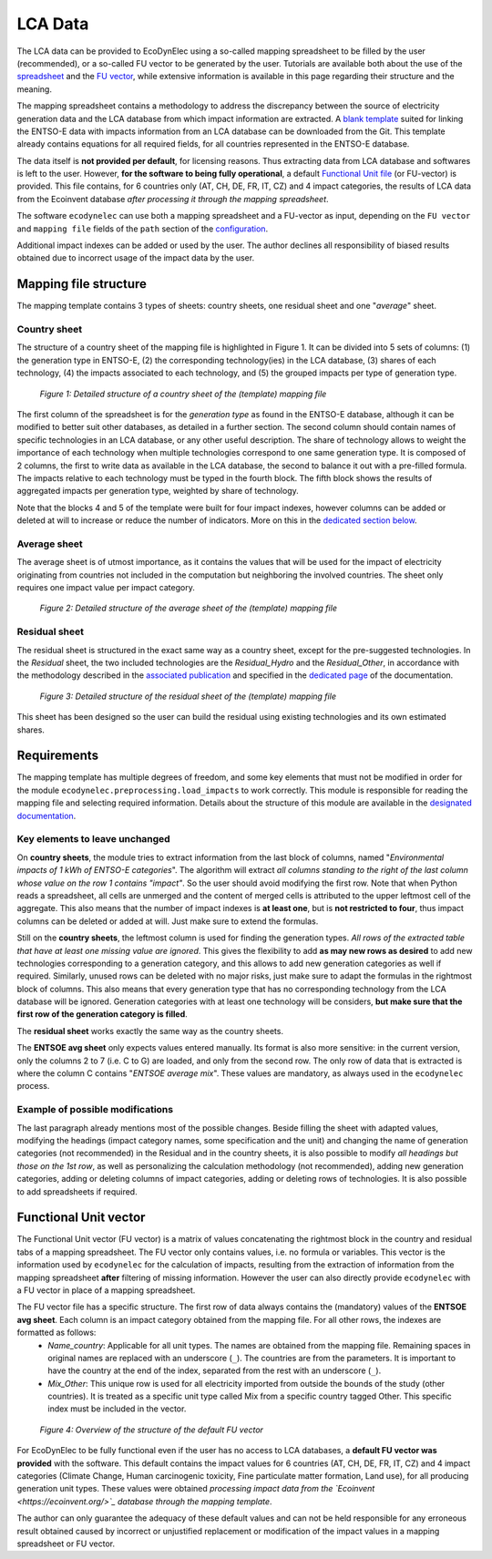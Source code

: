 LCA Data
===================

The LCA data can be provided to EcoDynElec using a so-called mapping spreadsheet to be filled by the user (recommended), or a so-called FU vector to be generated by the user. Tutorials are available both about the use of the `spreadsheet <https://ecodynelec.readthedocs.io/en/latest/examples/lca_data.html#mapping-spreadsheet>`__ and the `FU vector <https://ecodynelec.readthedocs.io/en/latest/examples/lca_data.html#fu-vector>`__, while extensive information is available in this page regarding their structure and the meaning.


The mapping spreadsheet contains a methodology to address the discrepancy between the source of electricity generation data and the LCA database from which impact information are extracted. A `blank template <https://github.com/LESBAT-HEIG-VD/EcoDynElec/raw/main/support_files/mapping_template.xlsx>`_ suited for linking the ENTSO-E data with impacts information from an LCA database can be downloaded from the Git. This template already contains equations for all required fields, for all countries represented in the ENTSO-E database.

The data itself is **not provided per default**, for licensing reasons. Thus extracting data from LCA database and softwares is left to the user. However, **for the software to being fully operational**, a default `Functional Unit file <https://github.com/LESBAT-HEIG-VD/EcoDynElec/blob/main/ecodynelec/data/Functional_Unit_Vector.csv>`__ (or FU-vector) is provided. This file contains, for 6 countries only (AT, CH, DE, FR, IT, CZ) and 4 impact categories, the results of LCA data from the Ecoinvent database *after processing it through the mapping spreadsheet*.

The software ``ecodynelec`` can use both a mapping spreadsheet and a FU-vector as input, depending on the ``FU vector`` and ``mapping file`` fields of the ``path`` section of the `configuration <https://ecodynelec.readthedocs.io/en/latest/data_input/parameters.html>`__.

Additional impact indexes can be added or used by the user. The author declines all responsibility of biased results obtained due to incorrect usage of the impact data by the user.










Mapping file structure
------------------------

The mapping template contains 3 types of sheets: country sheets, one residual sheet and one "*average*" sheet.

Country sheet
~~~~~~~~~~~~~

The structure of a country sheet of the mapping file is highlighted in Figure 1. It can be divided into 5 sets of columns: (1) the generation type in ENTSO-E, (2) the corresponding technology(ies) in the LCA database, (3) shares of each technology, (4) the impacts associated to each technology, and (5) the grouped impacts per type of generation type.

.. figure:: ./images/Mapping_Ctry.png
    :alt: Detailed structure of the Mapping file
    
    *Figure 1: Detailed structure of a country sheet of the (template) mapping file*

The first column of the spreadsheet is for the *generation type* as found in the ENTSO-E database, although it can be modified to better suit other databases, as detailed in a further section. The second column should contain names of specific technologies in an LCA database, or any other useful description. The share of technology allows to weight the importance of each technology when multiple technologies correspond to one same generation type. It is composed of 2 columns, the first to write data as available in the LCA database, the second to balance it out with a pre-filled formula. The impacts relative to each technology must be typed in the fourth block. The fifth block shows the results of aggregated impacts per generation type, weighted by share of technology.

Note that the blocks 4 and 5 of the template were built for four impact indexes, however columns can be added or deleted at will to increase or reduce the number of indicators. More on this in the `dedicated section below <https://ecodynelec.readthedocs.io/en/latest/data_input/lca_data.html#requirements>`_.

Average sheet
~~~~~~~~~~~~~
The average sheet is of utmost importance, as it contains the values that will be used for the impact of electricity originating from countries not included in the computation but neighboring the involved countries. The sheet only requires one impact value per impact category.

.. figure:: ./images/Mapping_Other.png
    :alt: Detailed structure of the Other sheet
    
    *Figure 2: Detailed structure of the average sheet of the (template) mapping file*



Residual sheet
~~~~~~~~~~~~~~
The residual sheet is structured in the exact same way as a country sheet, except for the pre-suggested technologies. In the *Residual* sheet, the two included technologies are the *Residual_Hydro* and the *Residual_Other*, in accordance with the methodology described in the `associated publication <https://www.researchgate.net/profile/Sebastien-Lasvaux/publication/349139291_Dynamic_Life_Cycle_Assessment_of_the_building_electricity_demand/links/60225b5445851589399073e0/Dynamic-Life-Cycle-Assessment-of-the-building-electricity-demand.pdf>`_ and specified in the `dedicated page <https://ecodynelec.readthedocs.io/en/latest/structure/local_residual.html>`_ of the documentation.

.. figure:: ./images/Mapping_Residual.png
    :alt: Detailed structure of the residual sheet
    
    *Figure 3: Detailed structure of the residual sheet of the (template) mapping file*


This sheet has been designed so the user can build the residual using existing technologies and its own estimated shares.




Requirements
------------
The mapping template has multiple degrees of freedom, and some key elements that must not be modified in order for the module ``ecodynelec.preprocessing.load_impacts`` to work correctly. This module is responsible for reading the mapping file and selecting required information. Details about the structure of this module are available in the `designated documentation <https://ecodynelec.readthedocs.io/en/latest/structure/load_impacts.html>`_.

Key elements to leave unchanged
~~~~~~~~~~~~~~~~~~~~~~~~~~~~~~~~
On **country sheets**, the module tries to extract information from the last block of columns, named "*Environmental impacts of 1 kWh of ENTSO-E categories*". The algorithm will extract *all columns standing to the right of the last column whose value on the row 1 contains "impact"*. So the user should avoid modifying the first row. Note that when Python reads a spreadsheet, all cells are unmerged and the content of merged cells is attributed to the upper leftmost cell of the aggregate. This also means that the number of impact indexes is **at least one**, but is **not restricted to four**, thus impact columns can be deleted or added at will. Just make sure to extend the formulas.

Still on the **country sheets**, the leftmost column is used for finding the generation types. *All rows of the extracted table that have at least one missing value are ignored*. This gives the flexibility to add **as may new rows as desired** to add new technologies corresponding to a generation category, and this allows to add new generation categories as well if required. Similarly, unused rows can be deleted with no major risks, just make sure to adapt the formulas in the rightmost block of columns. This also means that every generation type that has no corresponding technology from the LCA database will be ignored. Generation categories with at least one technology will be considers, **but make sure that the first row of the generation category is filled**.

The **residual sheet** works exactly the same way as the country sheets.

The **ENTSOE avg sheet** only expects values entered manually. Its format is also more sensitive: in the current version, only the columns 2 to 7 (i.e. C to G) are loaded, and only from the second row. The only row of data that is extracted is where the column C contains "*ENTSOE average mix*". These values are mandatory, as always used in the ``ecodynelec`` process.

Example of possible modifications
~~~~~~~~~~~~~~~~~~~~~~~~~~~~~~~~~~
The last paragraph already mentions most of the possible changes. Beside filling the sheet with adapted values, modifying the headings (impact category names, some specification and the unit) and changing the name of generation categories (not recommended) in the Residual and in the country sheets, it is also possible to modify *all headings but those on the 1st row*, as well as personalizing the calculation methodology (not recommended), adding new generation categories, adding or deleting columns of impact categories, adding or deleting rows of technologies. It is also possible to add spreadsheets if required.







Functional Unit vector
------------------------

The Functional Unit vector (FU vector) is a matrix of values concatenating the rightmost block in the country and residual tabs of a mapping spreadsheet. The FU vector only contains values, i.e. no formula or variables. This vector is the information used by ``ecodynelec`` for the calculation of impacts, resulting from the extraction of information from the mapping spreadsheet **after** filtering of missing information. However the user can also directly provide ``ecodynelec`` with a FU vector in place of a mapping spreadsheet.

The FU vector file has a specific structure. The first row of data always contains the (mandatory) values of the **ENTSOE avg sheet**. Each column is an impact category obtained from the mapping file. For all other rows, the indexes are formatted as follows:
    * *Name_country*: Applicable for all unit types. The names are obtained from the mapping file. Remaining spaces in original names are replaced with an underscore (``_``). The countries are from the parameters. It is important to have the country at the end of the index, separated from the rest with an underscore (``_``).
    * *Mix_Other*: This unique row is used for all electricity imported from outside the bounds of the study (other countries). It is treated as a specific unit type called Mix from a specific country tagged Other. This specific index must be included in the vector.

.. figure:: ./images/FUVector.png
    :alt: FU vector overview

    *Figure 4: Overview of the structure of the default FU vector*

For EcoDynElec to be fully functional even if the user has no access to LCA databases, a **default FU vector was provided** with the software. This default contains the impact values for 6 countries (AT, CH, DE, FR, IT, CZ) and 4 impact categories (Climate Change, Human carcinogenic toxicity, Fine particulate matter formation, Land use), for all producing generation unit types. These values were obtained *processing impact data from the `Ecoinvent <https://ecoinvent.org/>`_ database through the mapping template*.

The author can only guarantee the adequacy of these default values and can not be held responsible for any erroneous result obtained caused by incorrect or unjustified replacement or modification of the impact values in a mapping spreadsheet or FU vector.